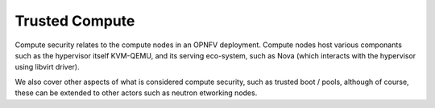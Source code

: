 Trusted Compute
---------------

Compute security relates to the compute nodes in an OPNFV deployment. Compute nodes host various componants such as the hypervisor itself KVM-QEMU, and its serving eco-system, such as Nova (which interacts with the hypervisor using libvirt driver).

We also cover other aspects of what is considered compute security, such as trusted boot / pools, although of course, these can be extended to other actors such as neutron etworking nodes.